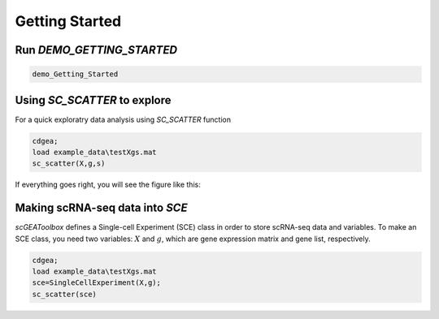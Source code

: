 .. _getting_started:

Getting Started
===============

Run `DEMO_GETTING_STARTED`
------------------------

.. code-block::

 demo_Getting_Started


Using `SC_SCATTER` to explore
-----------------------------
For a quick exploratry data analysis using `SC_SCATTER` function

.. code-block::

  cdgea;
  load example_data\testXgs.mat
  sc_scatter(X,g,s)

If everything goes right, you will see the figure like this:
|gui|

Making scRNA-seq data into `SCE`
--------------------------------
`scGEAToolbox` defines a Single-cell Experiment (SCE) class in order to store scRNA-seq data and variables. To make an SCE class, you need two variables: :math:`X` and :math:`g`, which are gene expression matrix and gene list, respectively. 

.. code-block::

  cdgea;
  load example_data\testXgs.mat
  sce=SingleCellExperiment(X,g);
  sc_scatter(sce)
  
.. |gui| image:: https://raw.githubusercontent.com/jamesjcai/scGEAToolbox/master/resources/sc_scatter.png
   :target: https://twitter.com/hashtag/scGEAToolbox?src=hashtag_click

